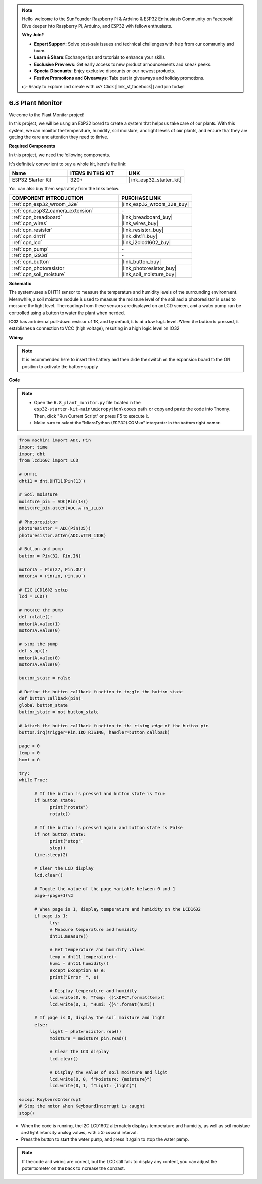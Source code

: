 .. note::

    Hello, welcome to the SunFounder Raspberry Pi & Arduino & ESP32 Enthusiasts Community on Facebook! Dive deeper into Raspberry Pi, Arduino, and ESP32 with fellow enthusiasts.

    **Why Join?**

    - **Expert Support**: Solve post-sale issues and technical challenges with help from our community and team.
    - **Learn & Share**: Exchange tips and tutorials to enhance your skills.
    - **Exclusive Previews**: Get early access to new product announcements and sneak peeks.
    - **Special Discounts**: Enjoy exclusive discounts on our newest products.
    - **Festive Promotions and Giveaways**: Take part in giveaways and holiday promotions.

    👉 Ready to explore and create with us? Click [|link_sf_facebook|] and join today!

.. _py_plant_monitor:

6.8 Plant Monitor
===============================

Welcome to the Plant Monitor project! 

In this project, we will be using an ESP32 board to create a system that helps us take care of our plants. With this system, we can monitor the temperature, humidity, soil moisture, and light levels of our plants, and ensure that they are getting the care and attention they need to thrive.

**Required Components**

In this project, we need the following components. 

It's definitely convenient to buy a whole kit, here's the link: 

.. list-table::
    :widths: 20 20 20
    :header-rows: 1

    *   - Name	
        - ITEMS IN THIS KIT
        - LINK
    *   - ESP32 Starter Kit
        - 320+
        - |link_esp32_starter_kit|

You can also buy them separately from the links below.

.. list-table::
    :widths: 30 20
    :header-rows: 1

    *   - COMPONENT INTRODUCTION
        - PURCHASE LINK

    *   - :ref:`cpn_esp32_wroom_32e`
        - |link_esp32_wroom_32e_buy|
    *   - :ref:`cpn_esp32_camera_extension`
        - \-
    *   - :ref:`cpn_breadboard`
        - |link_breadboard_buy|
    *   - :ref:`cpn_wires`
        - |link_wires_buy|
    *   - :ref:`cpn_resistor`
        - |link_resistor_buy|
    *   - :ref:`cpn_dht11`
        - |link_dht11_buy|
    *   - :ref:`cpn_lcd`
        - |link_i2clcd1602_buy|
    *   - :ref:`cpn_pump`
        - \-
    *   - :ref:`cpn_l293d`
        - \-
    *   - :ref:`cpn_button`
        - |link_button_buy|
    *   - :ref:`cpn_photoresistor`
        - |link_photoresistor_buy|
    *   - :ref:`cpn_soil_moisture`
        - |link_soil_moisture_buy|

**Schematic**

.. image:: ../../img/circuit/circuit_6.8_plant_monitor_l293d.png

The system uses a DHT11 sensor to measure the temperature and humidity levels of the surrounding environment. 
Meanwhile, a soil moisture module is used to measure the moisture level of the soil and a photoresistor is used to 
measure the light level. The readings from these sensors are displayed on an LCD screen, and a water pump can be controlled 
using a button to water the plant when needed.

IO32 has an internal pull-down resistor of 1K, and by default, it is at a low logic level. When the button is pressed, it establishes a connection to VCC (high voltage), resulting in a high logic level on IO32.


**Wiring**

.. note::

    It is recommended here to insert the battery and then slide the switch on the expansion board to the ON position to activate the battery supply.


.. image:: ../../img/wiring/6.8_plant_monitor_l293d_bb.png
    :width: 800

**Code**

.. note::

    * Open the ``6.8_plant_monitor.py`` file located in the ``esp32-starter-kit-main\micropython\codes`` path, or copy and paste the code into Thonny. Then, click "Run Current Script" or press F5 to execute it.
    * Make sure to select the "MicroPython (ESP32).COMxx" interpreter in the bottom right corner. 



.. code-block:: python

      from machine import ADC, Pin
      import time
      import dht
      from lcd1602 import LCD

      # DHT11
      dht11 = dht.DHT11(Pin(13))

      # Soil moisture
      moisture_pin = ADC(Pin(14))
      moisture_pin.atten(ADC.ATTN_11DB)

      # Photoresistor
      photoresistor = ADC(Pin(35))
      photoresistor.atten(ADC.ATTN_11DB)

      # Button and pump
      button = Pin(32, Pin.IN)

      motor1A = Pin(27, Pin.OUT)
      motor2A = Pin(26, Pin.OUT)

      # I2C LCD1602 setup
      lcd = LCD()

      # Rotate the pump
      def rotate():
      motor1A.value(1)
      motor2A.value(0)

      # Stop the pump
      def stop():
      motor1A.value(0)
      motor2A.value(0)

      button_state = False

      # Define the button callback function to toggle the button state
      def button_callback(pin):
      global button_state
      button_state = not button_state

      # Attach the button callback function to the rising edge of the button pin
      button.irq(trigger=Pin.IRQ_RISING, handler=button_callback)

      page = 0
      temp = 0
      humi = 0
            
      try:
      while True:
            
            # If the button is pressed and button state is True
            if button_state:
                  print("rotate")
                  rotate()

            # If the button is pressed again and button state is False
            if not button_state:
                  print("stop")
                  stop()
            time.sleep(2)

            # Clear the LCD display
            lcd.clear()
            
            # Toggle the value of the page variable between 0 and 1
            page=(page+1)%2
            
            # When page is 1, display temperature and humidity on the LCD1602
            if page is 1:
                  try:
                  # Measure temperature and humidity
                  dht11.measure()

                  # Get temperature and humidity values
                  temp = dht11.temperature()
                  humi = dht11.humidity()
                  except Exception as e:
                  print("Error: ", e)         

                  # Display temperature and humidity
                  lcd.write(0, 0, "Temp: {}\xDFC".format(temp))
                  lcd.write(0, 1, "Humi: {}%".format(humi))

            # If page is 0, display the soil moisture and light
            else:
                  light = photoresistor.read()
                  moisture = moisture_pin.read()

                  # Clear the LCD display
                  lcd.clear()

                  # Display the value of soil moisture and light
                  lcd.write(0, 0, f"Moisture: {moisture}")
                  lcd.write(0, 1, f"Light: {light}")

      except KeyboardInterrupt:
      # Stop the motor when KeyboardInterrupt is caught
      stop()



* When the code is running, the I2C LCD1602 alternately displays temperature and humidity, as well as soil moisture and light intensity analog values, with a 2-second interval.
* Press the button to start the water pump, and press it again to stop the water pump.

.. note:: 

    If the code and wiring are correct, but the LCD still fails to display any content, you can adjust the potentiometer on the back to increase the contrast.
